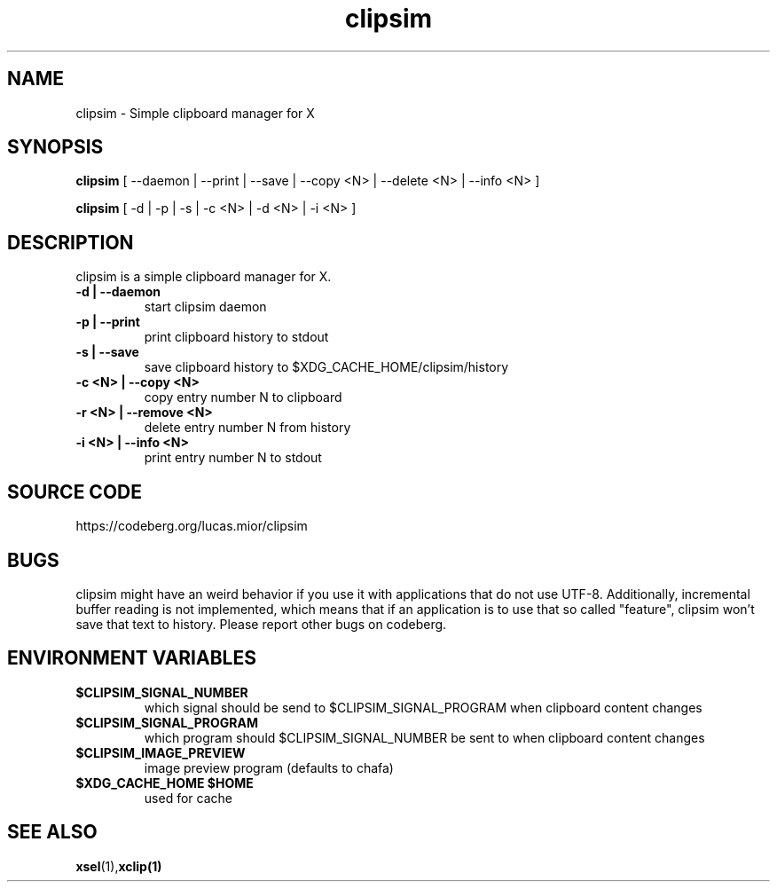 .TH clipsim 1 clipsim\-0.3
.SH NAME
clipsim \- Simple clipboard manager for X
.SH SYNOPSIS
.B clipsim
.RB "[ --daemon | --print | --save | --copy <N> | --delete <N> | --info <N> ]"
.PP
.B clipsim
.RB "[ -d | -p | -s | -c <N> | -d <N> | -i <N> ]"
.SH DESCRIPTION
clipsim is a simple clipboard manager for X.
.TP
.B "-d | --daemon"
start clipsim daemon
.TP
.B "-p | --print"
print clipboard history to stdout
.TP
.B "-s | --save"
save clipboard history to $XDG_CACHE_HOME/clipsim/history
.TP
.B "-c <N> | --copy <N>"
copy entry number N to clipboard
.TP
.B "-r <N> | --remove <N>"
delete entry number N from history
.TP
.B "-i <N> | --info <N>"
print entry number N to stdout
.EX
.SH SOURCE CODE
.EE
https://codeberg.org/lucas.mior/clipsim
.SH BUGS
clipsim might have an weird behavior if you use it with applications that do not
use UTF-8.  Additionally, incremental buffer reading is not implemented, which
means that if an application is to use that so called "feature", clipsim won't
save that text to history.  Please report other bugs on codeberg.
.SH ENVIRONMENT VARIABLES
.TP
.B "$CLIPSIM_SIGNAL_NUMBER"
which signal should be send to $CLIPSIM_SIGNAL_PROGRAM when clipboard content
changes
.TP
.B "$CLIPSIM_SIGNAL_PROGRAM"
which program should $CLIPSIM_SIGNAL_NUMBER be sent to when clipboard content
changes
.TP
.B "$CLIPSIM_IMAGE_PREVIEW"
image preview program (defaults to chafa)
.TP
.B "$XDG_CACHE_HOME" "$HOME"
used for cache
.EX
.SH SEE ALSO
.BR xsel (1), xclip(1)
